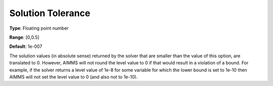 

.. _Options_Interface_-_Solution_Tolerance:


Solution Tolerance
==================



**Type**:	Floating point number	

**Range**:	[0,0.5]	

**Default**:	1e-007	



The solution values (in absolute sense) returned by the solver that are smaller than the value of this option, are translated to 0. However, AIMMS will not round the level value to 0 if that would result in a violation of a bound. For example, if the solver returns a level value of 1e-8 for some variable for which the lower bound is set to 1e-10 then AIMMS will not set the level value to 0 (and also not to 1e-10).



